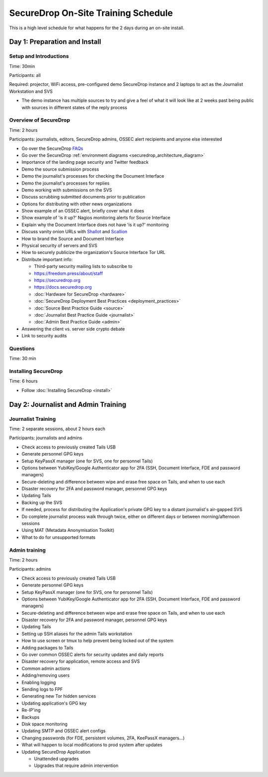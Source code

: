 SecureDrop On-Site Training Schedule
====================================

This is a high level schedule for what happens for the 2 days during an
on-site install.

Day 1: Preparation and Install
------------------------------

Setup and Introductions
~~~~~~~~~~~~~~~~~~~~~~~

Time: 30min

Participants: all

Required: projector, WiFi access, pre-configured demo SecureDrop
instance and 2 laptops to act as the Journalist Workstation and SVS

-  The demo instance has multiple sources to try and give a feel of what
   it will look like at 2 weeks past being public with sources in
   different states of the reply process

Overview of SecureDrop
~~~~~~~~~~~~~~~~~~~~~~

Time: 2 hours

Participants: journalists, editors, SecureDrop admins, OSSEC alert
recipients and anyone else interested

-  Go over the SecureDrop `FAQs <https://securedrop.org/faq>`__
-  Go over the SecureDrop :ref:`environment diagrams <securedrop_architecture_diagram>`
-  Importance of the landing page security and Twitter feedback
-  Demo the source submission process
-  Demo the journalist's processes for checking the Document Interface
-  Demo the journalist's processes for replies
-  Demo working with submissions on the SVS
-  Discuss scrubbing submitted documents prior to publication
-  Options for distributing with other news organizations
-  Show example of an OSSEC alert, briefly cover what it does
-  Show example of 'is it up?' Nagios monitoring alerts for Source
   Interface
-  Explain why the Document Interface does not have 'is it up?'
   monitoring
-  Discuss vanity onion URLs with
   `Shallot <https://github.com/katmagic/Shallot>`__ and
   `Scallion <https://github.com/lachesis/scallion>`__
-  How to brand the Source and Document Interface
-  Physical security of servers and SVS
-  How to securely publicize the organization's Source Interface Tor URL
-  Distribute important info:

   -  Third-party security mailing lists to subscribe to
   -  https://freedom.press/about/staff
   -  https://securedrop.org
   -  https://docs.securedrop.org
   -  :doc:`Hardware for SecureDrop <hardware>`
   -  :doc:`SecureDrop Deployment Best Practices <deployment_practices>`
   -  :doc:`Source Best Practice Guide <source>`
   -  :doc:`Journalist Best Practice Guide <journalist>`
   -  :doc:`Admin Best Practice Guide <admin>`
-  Answering the client vs. server side crypto debate
-  Link to security audits

Questions
~~~~~~~~~

Time: 30 min

Installing SecureDrop
~~~~~~~~~~~~~~~~~~~~~

Time: 6 hours

-  Follow :doc:`Installing SecureDrop <install>`

Day 2: Journalist and Admin Training
------------------------------------

Journalist Training
~~~~~~~~~~~~~~~~~~~

Time: 2 separate sessions, about 2 hours each

Participants: journalists and admins

-  Check access to previously created Tails USB
-  Generate personnel GPG keys
-  Setup KeyPassX manager (one for SVS, one for personnel Tails)
-  Options between YubiKey/Google Authenticator app for 2FA (SSH,
   Document Interface, FDE and password managers)
-  Secure-deleting and difference between wipe and erase free space on
   Tails, and when to use each
-  Disaster recovery for 2FA and password manager, personnel GPG keys
-  Updating Tails
-  Backing up the SVS
-  If needed, process for distributing the Application's private GPG key
   to a distant journalist's air-gapped SVS
-  Do complete journalist process walk through twice, either on
   different days or between morning/afternoon sessions
-  Using MAT (Metadata Anonymisation Toolkit)
-  What to do for unsupported formats

Admin training
~~~~~~~~~~~~~~

Time: 2 hours

Participants: admins

-  Check access to previously created Tails USB
-  Generate personnel GPG keys
-  Setup KeyPassX manager (one for SVS, one for personnel Tails)
-  Options between YubiKey/Google Authenticator app for 2FA (SSH,
   Document Interface, FDE and password managers)
-  Secure-deleting and difference between wipe and erase free space on
   Tails, and when to use each
-  Disaster recovery for 2FA and password manager, personnel GPG keys
-  Updating Tails
-  Setting up SSH aliases for the admin Tails workstation
-  How to use screen or tmux to help prevent being locked out of the
   system
-  Adding packages to Tails
-  Go over common OSSEC alerts for security updates and daily reports
-  Disaster recovery for application, remote access and SVS
-  Common admin actions
-  Adding/removing users
-  Enabling logging
-  Sending logs to FPF
-  Generating new Tor hidden services
-  Updating application's GPG key
-  Re-IP'ing
-  Backups
-  Disk space monitoring
-  Updating SMTP and OSSEC alert configs
-  Changing passwords (for FDE, persistent volumes, 2FA, KeePassX
   managers...)
-  What will happen to local modifications to prod system after updates
-  Updating SecureDrop Application

   -  Unattended upgrades
   -  Upgrades that require admin intervention

